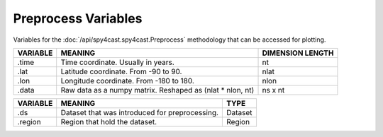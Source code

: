 Preprocess Variables
====================

Variables for the :doc:`/api/spy4cast.spy4cast.Preprocess` methodology that can be accessed for plotting.


.. table::
    :class: variables-table

    +----------+------------------------------------------------------------+--------------------------------------------+
    | VARIABLE | MEANING                                                    | DIMENSION LENGTH                           |
    +==========+============================================================+============================================+
    | .time    | Time coordinate. Usually in years.                         | nt                                         |
    +----------+------------------------------------------------------------+--------------------------------------------+
    | .lat     | Latitude coordinate. From -90 to 90.                       | nlat                                       |
    +----------+------------------------------------------------------------+--------------------------------------------+
    | .lon     | Longitude coordinate. From -180 to 180.                    | nlon                                       |
    +----------+------------------------------------------------------------+--------------------------------------------+
    | .data    | Raw data as a numpy matrix. Reshaped as (nlat * nlon, nt)  | ns x nt                                    |
    +----------+------------------------------------------------------------+--------------------------------------------+


.. table::
    :class: variables-table

    +---------------+------------------------------------------------------------+--------------------------------------------+
    | VARIABLE      | MEANING                                                    | TYPE                                       |
    +===============+============================================================+============================================+
    | .ds           | Dataset that was introduced for preprocessing.             | Dataset                                    |
    +---------------+------------------------------------------------------------+--------------------------------------------+
    | .region       | Region that hold the dataset.                              | Region                                     |
    +---------------+------------------------------------------------------------+--------------------------------------------+
